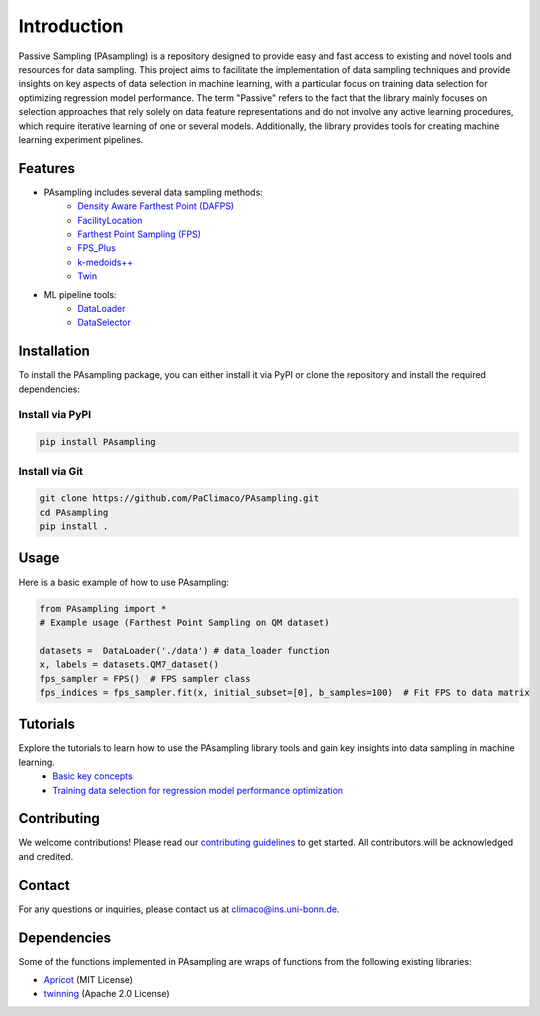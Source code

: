 Introduction
==========================================================


Passive Sampling (PAsampling) is a repository designed to provide easy and fast access to existing and novel tools and resources for data sampling. This project aims to facilitate the implementation of data sampling techniques and provide insights on key aspects of data selection in machine learning, with a particular focus on training data selection for optimizing regression model performance. The term "Passive" refers to the fact that the library mainly focuses on selection approaches that rely solely on data feature representations and do not involve any active learning procedures, which require iterative learning of one or several models. Additionally, the library provides tools for creating machine learning experiment pipelines.

Features
--------

- PAsampling includes several data sampling methods:\
   - `Density Aware Farthest Point (DAFPS) <https://github.com/PaClimaco/PAsampling/tree/main/PAsampling/native_functions/da_fps.py>`_
   - `FacilityLocation <https://github.com/PaClimaco/PAsampling/tree/main/PAsampling/wrappers/facility_location_sampler.py>`_
   - `Farthest Point Sampling (FPS)  <https://github.com/PaClimaco/PAsampling/tree/main/PAsampling/native_functions/fps.py>`_ 
   - `FPS_Plus <https://github.com/PaClimaco/PAsampling/tree/main/PAsampling/wrappers/modified_samplers.py>`_
   - `k-medoids++ <https://github.com/PaClimaco/PAsampling/tree/main/PAsampling/wrappers/kmedoids_sampler.py>`_
   - `Twin <https://github.com/PaClimaco/PAsampling/tree/main/PAsampling/wrappers/twin_sampler.py>`_
   
- ML pipeline tools:\
   - `DataLoader <https://github.com/PaClimaco/PAsampling/tree/main/PAsampling/utils/data_loader.py>`_
   - `DataSelector <https://github.com/PaClimaco/PAsampling/tree/main/PAsampling/utils/data_selection.py>`_

Installation
------------

To install the PAsampling package, you can either install it via PyPI or clone the repository and install the required dependencies:

Install via PyPI
~~~~~~~~~~~~~~~~

.. code-block:: bash

   pip install PAsampling

Install via Git
~~~~~~~~~~~~~~~

.. code-block:: bash

   git clone https://github.com/PaClimaco/PAsampling.git
   cd PAsampling
   pip install .

Usage
-----

Here is a basic example of how to use PAsampling:

.. code-block:: python

   from PAsampling import *
   # Example usage (Farthest Point Sampling on QM dataset)

   datasets =  DataLoader('./data') # data_loader function
   x, labels = datasets.QM7_dataset()
   fps_sampler = FPS()  # FPS sampler class
   fps_indices = fps_sampler.fit(x, initial_subset=[0], b_samples=100)  # Fit FPS to data matrix

Tutorials
---------

Explore the tutorials to learn how to use the PAsampling library tools and gain key insights into data sampling in machine learning.
   - `Basic key concepts <https://github.com/PaClimaco/PAsampling/blob/main/Tutorials/basic_concepts.ipynb>`_
   - `Training data selection for regression model performance optimization <https://github.com/PaClimaco/PAsampling/blob/main/Tutorials/Training_data_selection.ipynb>`_

Contributing
------------

We welcome contributions! Please read our `contributing guidelines <https://github.com/PaClimaco/PAsampling/blob/main/CONTRIBUTING.md>`_ to get started. All contributors will be acknowledged and credited.

Contact
-------

For any questions or inquiries, please contact us at `climaco@ins.uni-bonn.de <mailto:climaco@ins.uni-bonn.de>`_.

Dependencies
------------

Some of the functions implemented in PAsampling are wraps of functions from the following existing libraries:

- `Apricot <https://github.com/jmschrei/apricot>`_ (MIT License)
- `twinning <https://github.com/avkl/twinning>`_ (Apache 2.0 License)

